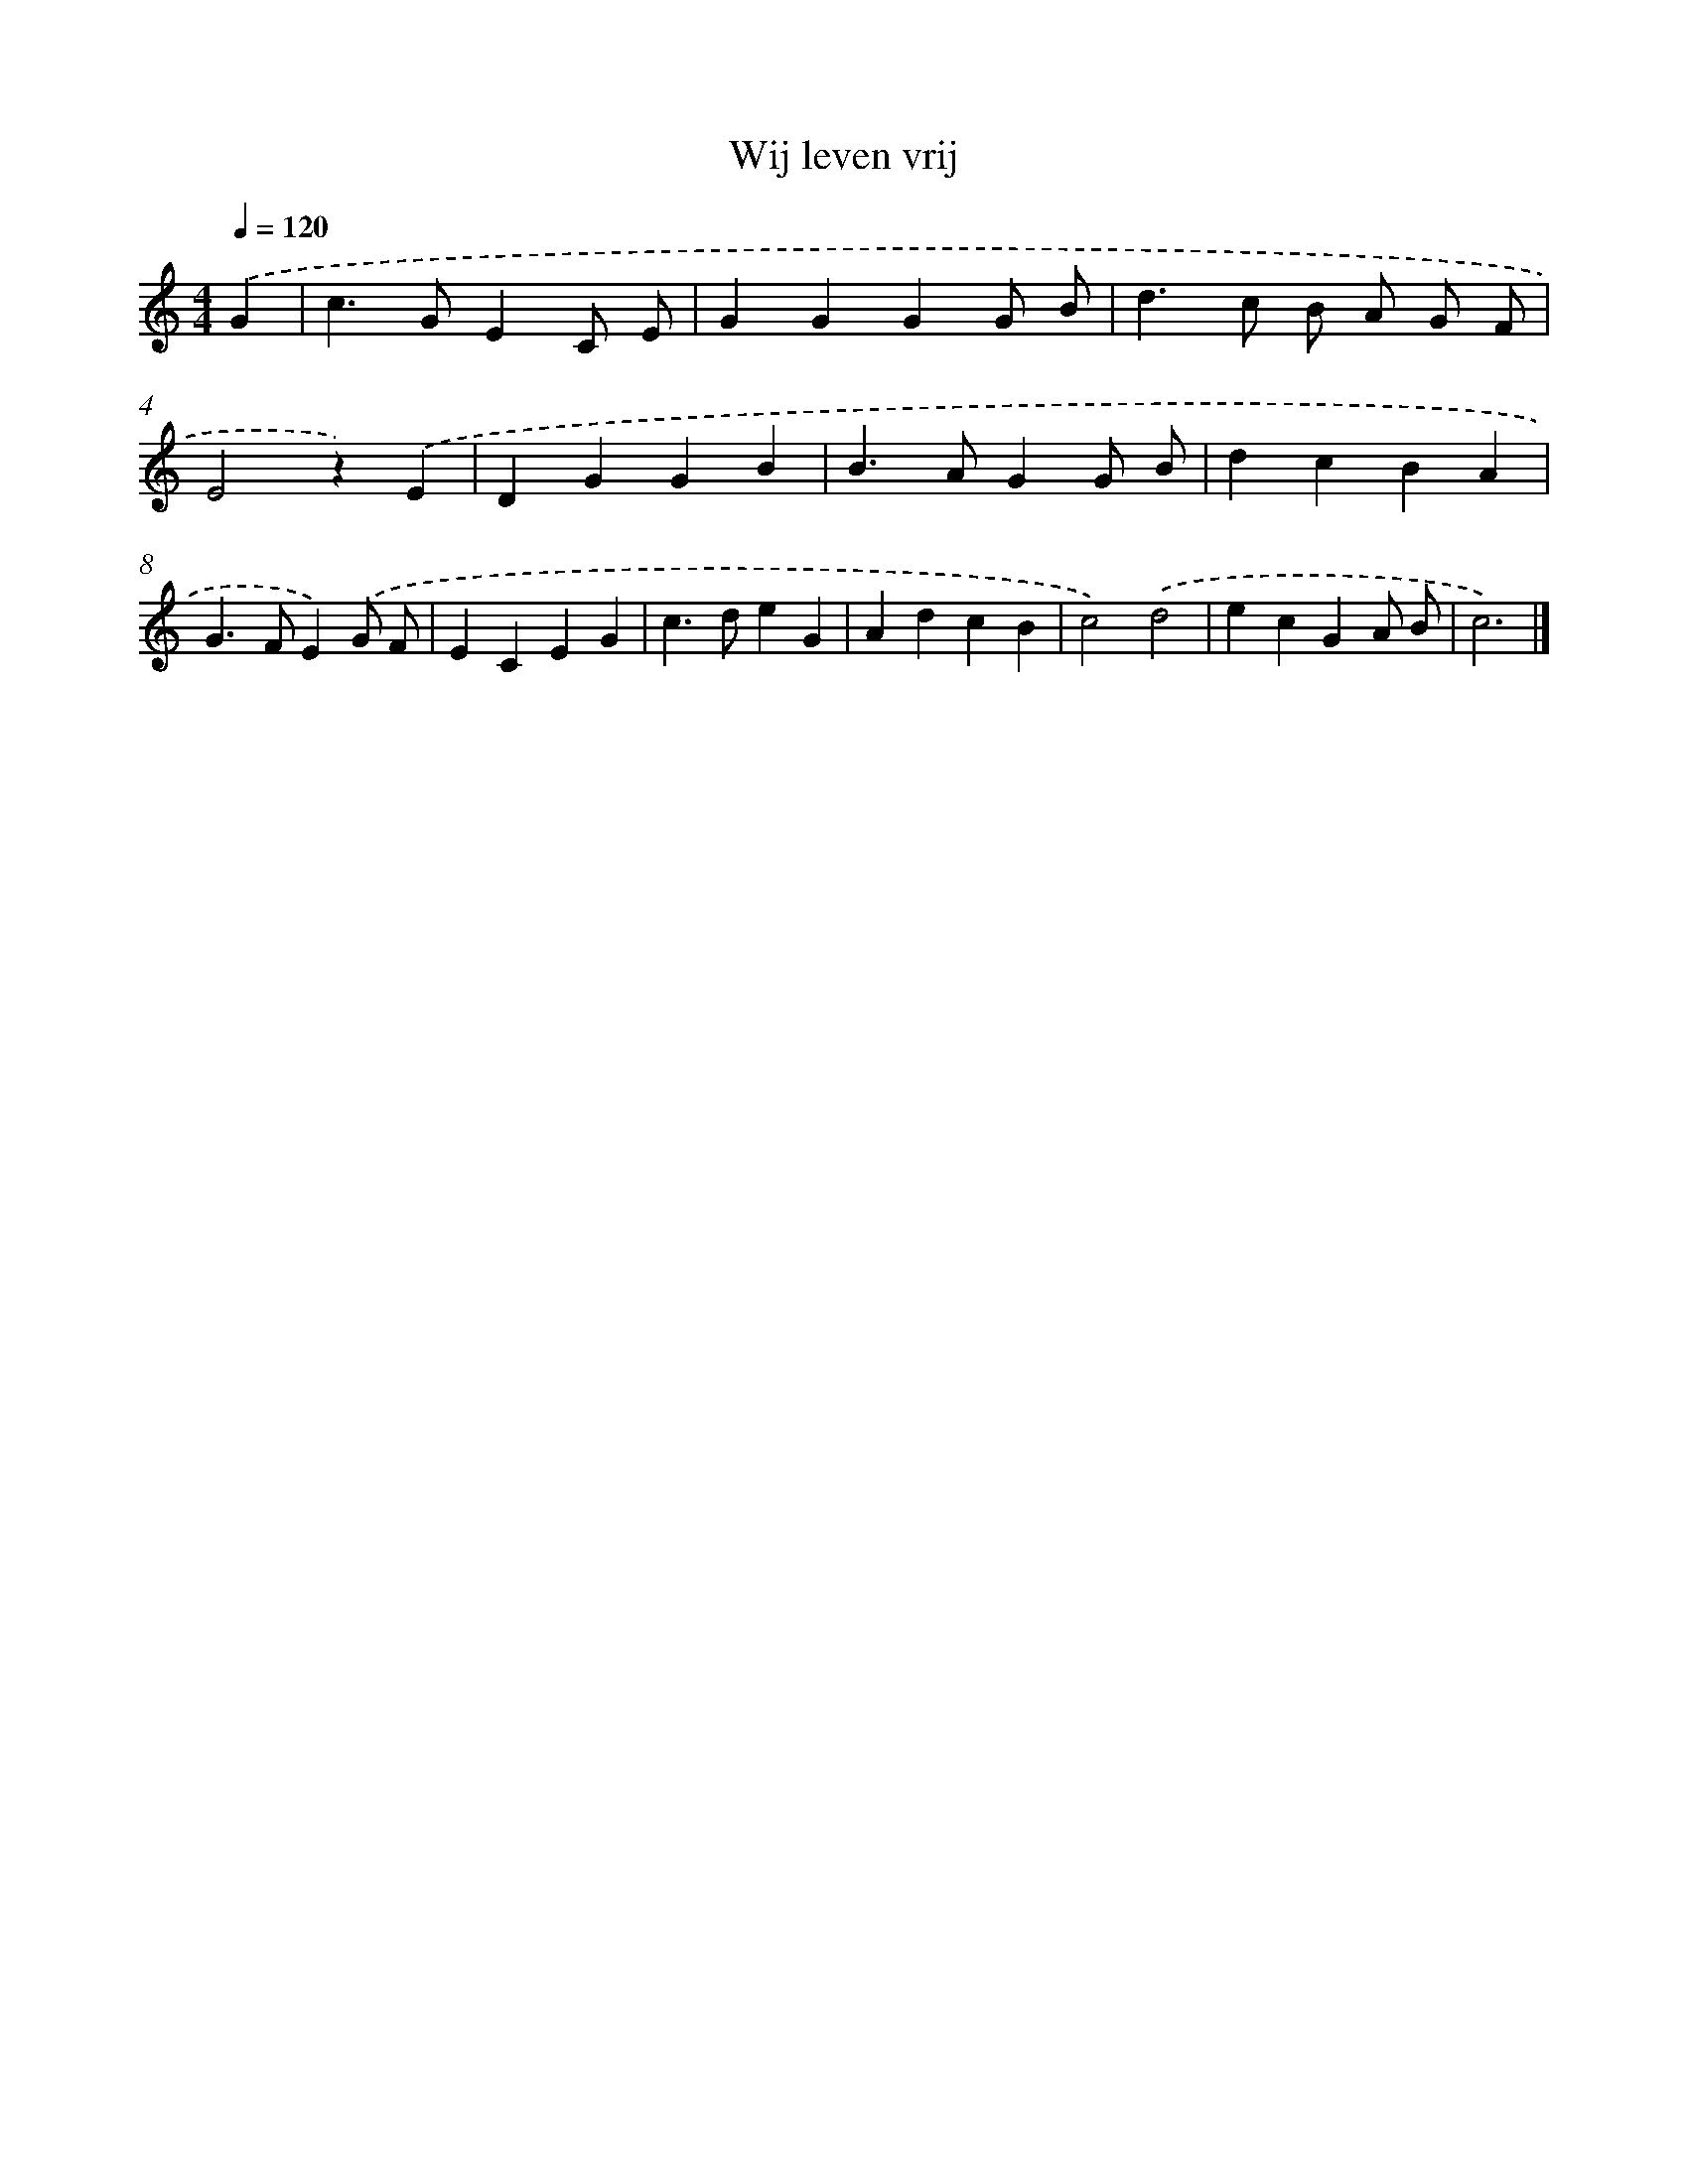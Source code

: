 X: 15101
T: Wij leven vrij
%%abc-version 2.0
%%abcx-abcm2ps-target-version 5.9.1 (29 Sep 2008)
%%abc-creator hum2abc beta
%%abcx-conversion-date 2018/11/01 14:37:50
%%humdrum-veritas 2582069273
%%humdrum-veritas-data 2303589434
%%continueall 1
%%barnumbers 0
L: 1/4
M: 4/4
Q: 1/4=120
K: C clef=treble
.('G [I:setbarnb 1]|
c>GEC/ E/ |
GGGG/ B/ |
d>c B/ A/ G/ F/ |
E2z).('E |
DGGB |
B>AGG/ B/ |
dcBA |
G>FE).('G/ F/ |
ECEG |
c>deG |
AdcB |
c2).('d2 |
ecGA/ B/ |
c3) |]
